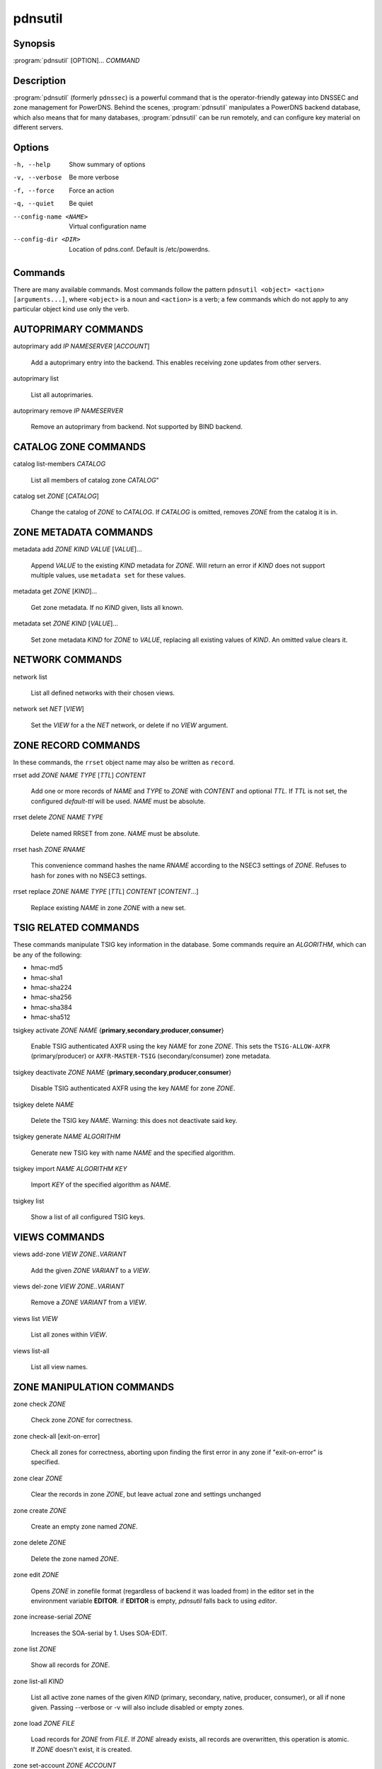 pdnsutil
========

Synopsis
--------

:program:`pdnsutil` [OPTION]... *COMMAND*

Description
-----------

:program:`pdnsutil` (formerly ``pdnssec``) is a powerful command that is the
operator-friendly gateway into DNSSEC and zone management for PowerDNS.
Behind the scenes, :program:`pdnsutil` manipulates a PowerDNS backend database,
which also means that for many databases, :program:`pdnsutil` can be run
remotely, and can configure key material on different servers.

Options
-------

-h, --help              Show summary of options
-v, --verbose           Be more verbose
-f, --force             Force an action
-q, --quiet             Be quiet
--config-name <NAME>    Virtual configuration name
--config-dir <DIR>      Location of pdns.conf. Default is /etc/powerdns.

Commands
--------

There are many available commands. Most commands follow the pattern
``pdnsutil <object> <action> [arguments...]``, where ``<object>`` is a noun and ``<action>`` is a verb; a few commands which do not apply to any particular object
kind use only the verb.

AUTOPRIMARY COMMANDS
--------------------

autoprimary add *IP* *NAMESERVER* [*ACCOUNT*]

    Add a autoprimary entry into the backend. This enables receiving zone
    updates from other servers.

autoprimary list

    List all autoprimaries.

autoprimary remove *IP* *NAMESERVER*

    Remove an autoprimary from backend. Not supported by BIND backend.

CATALOG ZONE COMMANDS
---------------------

catalog list-members *CATALOG*

    List all members of catalog zone *CATALOG*"

catalog set *ZONE* [*CATALOG*]

    Change the catalog of *ZONE* to *CATALOG*. If *CATALOG* is omitted,
    removes *ZONE* from the catalog it is in.

ZONE METADATA COMMANDS
----------------------

metadata add *ZONE* *KIND* *VALUE* [*VALUE*]...

    Append *VALUE* to the existing *KIND* metadata for *ZONE*.
    Will return an error if *KIND* does not support multiple values, use
    ``metadata set`` for these values.

metadata get *ZONE* [*KIND*]...

    Get zone metadata. If no *KIND* given, lists all known.

metadata set *ZONE* *KIND* [*VALUE*]...

    Set zone metadata *KIND* for *ZONE* to *VALUE*, replacing all existing
    values of *KIND*. An omitted value clears it.

NETWORK COMMANDS
----------------

network list

    List all defined networks with their chosen views.

network set *NET* [*VIEW*]

    Set the *VIEW* for a the *NET* network, or delete if no *VIEW* argument.

ZONE RECORD COMMANDS
--------------------

In these commands, the ``rrset`` object name may also be written as ``record``.

rrset add *ZONE* *NAME* *TYPE* [*TTL*] *CONTENT*

    Add one or more records of *NAME* and *TYPE* to *ZONE* with *CONTENT*
    and optional *TTL*. If *TTL* is not set, the configured *default-ttl* will be used.
    *NAME* must be absolute.

rrset delete *ZONE* *NAME* *TYPE*

    Delete named RRSET from zone.
    *NAME* must be absolute.

rrset hash *ZONE* *RNAME*

    This convenience command hashes the name *RNAME* according to the
    NSEC3 settings of *ZONE*. Refuses to hash for zones with no NSEC3
    settings.

rrset replace *ZONE* *NAME* *TYPE* [*TTL*] *CONTENT* [*CONTENT*...]

    Replace existing *NAME* in zone *ZONE* with a new set.

TSIG RELATED COMMANDS
---------------------

These commands manipulate TSIG key information in the database. Some
commands require an *ALGORITHM*, which can be any of the following:

-  hmac-md5
-  hmac-sha1
-  hmac-sha224
-  hmac-sha256
-  hmac-sha384
-  hmac-sha512

tsigkey activate *ZONE* *NAME* {**primary**,\ **secondary**,\ **producer**,\ **consumer**}

    Enable TSIG authenticated AXFR using the key *NAME* for zone *ZONE*.
    This sets the ``TSIG-ALLOW-AXFR`` (primary/producer) or ``AXFR-MASTER-TSIG``
    (secondary/consumer) zone metadata.

tsigkey deactivate *ZONE* *NAME* {**primary**,\ **secondary**,\ **producer**,\ **consumer**}

    Disable TSIG authenticated AXFR using the key *NAME* for zone
    *ZONE*.

tsigkey delete *NAME*

    Delete the TSIG key *NAME*. Warning: this does not deactivate said key.

tsigkey generate *NAME* *ALGORITHM*

    Generate new TSIG key with name *NAME* and the specified algorithm.

tsigkey import *NAME* *ALGORITHM* *KEY*

    Import *KEY* of the specified algorithm as *NAME*.

tsigkey list

    Show a list of all configured TSIG keys.

VIEWS COMMANDS
--------------

views add-zone *VIEW* *ZONE..VARIANT*

    Add the given *ZONE* *VARIANT* to a *VIEW*.

views del-zone *VIEW* *ZONE..VARIANT*

    Remove a *ZONE* *VARIANT* from a *VIEW*.

views list *VIEW*

    List all zones within *VIEW*.

views list-all

    List all view names.

ZONE MANIPULATION COMMANDS
--------------------------

zone check *ZONE*

    Check zone *ZONE* for correctness.

zone check-all [exit-on-error]

    Check all zones for correctness, aborting upon finding the first error
    in any zone if "exit-on-error" is specified.

zone clear *ZONE*

    Clear the records in zone *ZONE*, but leave actual zone and
    settings unchanged

zone create *ZONE*

    Create an empty zone named *ZONE*.

zone delete *ZONE*

    Delete the zone named *ZONE*.

zone edit *ZONE*

    Opens *ZONE* in zonefile format (regardless of backend it was loaded
    from) in the editor set in the environment variable **EDITOR**. if
    **EDITOR** is empty, *pdnsutil* falls back to using *editor*.

zone increase-serial *ZONE*

    Increases the SOA-serial by 1. Uses SOA-EDIT.

zone list *ZONE*

    Show all records for *ZONE*.

zone list-all *KIND*

    List all active zone names of the given *KIND* (primary, secondary,
    native, producer, consumer), or all if none given. Passing --verbose or
    -v will also include disabled or empty zones.

zone load *ZONE* *FILE*

    Load records for *ZONE* from *FILE*. If *ZONE* already exists, all
    records are overwritten, this operation is atomic. If *ZONE* doesn't
    exist, it is created.

zone set-account *ZONE* *ACCOUNT*

    Change the account (owner) of *ZONE* to *ACCOUNT*.

zone set-kind *ZONE* *KIND*

    Change the kind of *ZONE* to *KIND* (primary, secondary, native, producer,
    consumer).

zone set-option *ZONE* [*producer* | *consumer*] [*coo* | *unique* | *group*] *VALUE* [*VALUE* ...]

    Set or remove an option for *ZONE*. Providing an empty value removes
    an option.

zone set-options-json *ZONE* *JSONFILE*

    Change the options of *ZONE* to the contents of *JSONFILE*.

zone zonemd-verify-file *ZONE* *FILE*

    Validate ZONEMD for *ZONE* read from *FILE*.

SECONDARY ZONE COMMANDS
-----------------------

zone change-primary *ZONE* *PRIMARY* [*PRIMARY*]...

    Change the primaries for secondary zone *ZONE* to new primaries *PRIMARY*. All
    *PRIMARY*\ s need to to be space-separated IP addresses with an optional port.

zone create-secondary *ZONE* *PRIMARY* [*PRIMARY*]...

    Create a new secondary zone *ZONE* with primaries *PRIMARY*. All *PRIMARY*\ s
    need to to be space-separated IP addresses with an optional port.

DNSSEC-RELATED COMMANDS
-----------------------

Several commands manipulate the DNSSEC keys and options for zones. Some
of these commands require an *ALGORITHM* to be set. The following
algorithms are supported:

-  rsasha1
-  rsasha1-nsec3-sha1
-  rsasha256
-  rsasha512
-  ecdsa256
-  ecdsa384
-  ed25519
-  ed448

.. note::
  ed25519 and ed448 algorithms will only be available if adequate cryptographic
  libraries have been available while compiling PowerDNS on your particular
  system.

In addition to the algorithm, some commands below may ask for a key size in
bits. The key size may be omitted for the ECC algorithms, which support only
one valid size per algorithm; for ECDSA256 and ED25519, it is 256;
for ECDSA384, it is 384; and for ED448, it is... 456.

zone dnssec-disable *ZONE*

    Deactivate all keys and unset PRESIGNED in *ZONE*.

zone export-dnskey *ZONE* *KEY_ID*

    Export DNSKEY and DS of key with key id *KEY_ID* within zone *ZONE* to
    standard output.

zone export-ds *ZONE*

    Export all KSK DS records for *ZONE* to standard output.

zone list-keys [*ZONE*]

    List DNSSEC information for all keys or for *ZONE* only. Passing
    --verbose or -v will also include the keys for disabled or empty zones.

zone rectify *ZONE*

    Calculates the 'ordername' and 'auth' fields for a zone called
    *ZONE* so they comply with DNSSEC settings. Can be used to fix up
    migrated data.

zone rectify-all

    Calculates the 'ordername' and 'auth' fields for all zones so they
    comply with DNSSEC settings. Can be used to fix up migrated data.

zone secure *ZONE*

    Configures a zone called *ZONE* with reasonable DNSSEC settings. You
    should manually run 'pdnsutil zone rectify' afterwards.

zone secure-all [**increase-serial**]

    Configures all zones that are not currently signed with reasonable
    DNSSEC settings. Setting **increase-serial** will increase the
    serial of those zones too. You should manually run 'pdnsutil
    zone rectify-all' afterwards.

zone set-nsec3 *ZONE* ['*HASH-ALGORITHM* *FLAGS* *ITERATIONS* *SALT*'] [**narrow**]

    Sets NSEC3 parameters for this zone. The quoted parameters are 4
    values that are used for the NSEC3PARAM record and decide how
    NSEC3 records are created. The NSEC3 parameters must be quoted on
    the command line. *HASH-ALGORITHM* must be 1 (SHA-1). Setting
    *FLAGS* to 1 enables NSEC3 opt-out operation. Only do this if you
    know you need it. For *ITERATIONS*, please consult
    :rfc:`RFC 5155<5155#section-10.3>`.

    And be aware that a high number might overload validating
    resolvers and that a limit can be set with ``max-nsec3-iterations``
    in ``pdns.conf``. The *SALT* is a hexadecimal string encoding the bits
    for the salt, or - to use no salt.

    Setting **narrow** will make PowerDNS send out "white lies" (:rfc:`7129`)
    about the next secure record to prevent zone enumeration. Instead of
    looking it up in the database, it will send out the hash + 1 as the next
    secure record. Narrow mode requires online signing capabilities by the
    nameserver and therefore zone transfers are denied.

    If only the zone is provided as argument, the 4-parameter quoted string
    defaults to ``'1 0 0 -'``, as recommended by :rfc:`9276`.

    A sample commandline would be:

    ``pdnsutil zone set-nsec3 powerdnssec.org '1 1 1 ab' narrow``

    **WARNING**: If running in RSASHA1 mode (algorithm 5 or 7), switching
    from NSEC to NSEC3 will require a DS update in the parent zone.

zone set-presigned *ZONE*

    Switches *ZONE* to presigned operation, utilizing in-zone RRSIGs.

zone set-publish-cdnskey *ZONE* [**delete**]

    Set *ZONE* to publish CDNSKEY records. Add 'delete' to publish a CDNSKEY
    with a DNSSEC delete algorithm.

zone set-publish-cds *ZONE* [*DIGESTALGOS*]

    Set *ZONE* to respond to queries for its CDS records. the optional
    argument *DIGESTALGOS* should be a comma-separated list of DS
    algorithms to use. By default, this is 2 (SHA-256). 0 will publish a
    CDS with a DNSSEC delete algorithm.

zone show *ZONE*

    Shows various details of the zone called *ZONE*, including its
    DNSSEC related settings.

zone unset-nsec3 *ZONE*

    Converts *ZONE* to NSEC operations. **WARNING**: If running in
    RSASHA1 mode (algorithm 5 or 7), switching from NSEC to NSEC3 will
    require a DS update at the parent zone!

zone unset-presigned *ZONE*

    Disables presigned operation for *ZONE*.

zone unset-publish-cdnskey *ZONE*

    Set *ZONE* to stop publishing CDNSKEY records.

zone unset-publish-cds *ZONE*

    Set *ZONE* to stop responding to queries for its CDS records.

ZONE KEY COMMANDS
-----------------

zone activate-key *ZONE* *KEY_ID*

    Activate a key with id *KEY_ID* within a zone called *ZONE*.

zone add-key *ZONE* [**KSK**,\ **ZSK**] [**active**,\ **inactive**] [**published**,\ **unpublished**] *ALGORITHM* [*KEYBITS*]

    Create a new key for zone *ZONE*, and make it a KSK (default) or a ZSK, with
    the specified *ALGORITHM* and *KEYBITS*. If *KEYBITS* is omitted, the value
    of :ref:`setting-default-ksk-size` or :ref:`setting-default-zsk-size` are
    used.

    The key is inactive by default, set it to **active** to immediately use it
    to sign *ZONE*. The key is published in the zone by default, set it to
    **unpublished** to keep it from being returned in a DNSKEY query, which is
    useful for algorithm rollovers.

    Prints the id of the added key.

zone deactivate-key *ZONE* *KEY_ID*

    Deactivate a key with id KEY_ID within a zone called *ZONE*.

zone export-key *ZONE* *KEY_ID*

    Export full (private) key with key id *KEY_ID* within zone *ZONE* to
    standard output. The format used is compatible with BIND and NSD/LDNS.

zone export-key-pem *ZONE* *KEY_ID*

    Export full (private) key with key id *KEY_ID* within zone *ZONE* to
    standard output in the PEM file format. The format is compatible with
    many non-DNS software products.

zone generate-key {**KSK**,\ **ZSK**} [*ALGORITHM*] [*KEYBITS*]

    Generate a ZSK or KSK with specified algorithm and bits and print it
    on standard output. If *ALGORITHM* is not set, ECDSA256 is used.
    If *KEYBITS* is not set, an appropriate keysize is selected
    for *ALGORITHM*: for RSA keys, 2048 bits for KSK and 1024 bits for ZSK;
    for ECC keys, the algorithm-required size as mentioned above.

zone import-key *ZONE* *FILE* [**KSK**,\ **ZSK**] [**active**,\ **inactive**] [**published**,\ **unpublished**]

    Import from *FILE* a full (private) key for the zone *ZONE*. The
    format used is compatible with BIND and NSD/LDNS. **KSK** or **ZSK**
    specifies the flags this key should have on import. Defaults to KSK,
    active and published. Prints the id of the added key.

zone import-key-pem *ZONE* *FILE* *ALGORITHM* {**KSK**,\ **ZSK**}

    Import from PEM *FILE* a full (private) key for the zone *ZONE* with a
    specified *ALGORITHM*. The format used is compatible with many non-DNS
    software products. **KSK** or **ZSK** specifies the flags this key should
    have on import. Prints the id of the added key.

zone publish-key *ZONE* *KEY_ID*

    Publish the key with id *KEY_ID* within zone *ZONE*.

zone remove-key *ZONE* *KEY_ID*

    Remove a key with id *KEY_ID* from zone *ZONE*.

zone unpublish-key *ZONE* *KEY_ID*

    Unpublish the key with id *KEY_ID* within zone *ZONE*.

OTHER/MISCELLANEOUS COMMANDS
----------------------------

b2b-migrate *OLD* *NEW*

    Migrate data from one backend to another.
    Needs ``launch=OLD,NEW`` in the configuration.

backend-cmd *BACKEND* *CMD* [*CMD...*]

    Send a text command to a backend for execution. GSQL backends will
    take SQL commands, other backends may take different things. Be
    careful!

backend-lookup *BACKEND* *NAME* [*TYPE* [*CLIENT_IP_SUBNET*]]

    Perform a backend record lookup.

bench-db [*FILE*]

    Perform a benchmark of the backend-database.
    *FILE* can be a file with a list, one per line, of zone names to use for this.
    If *FILE* is not specified, powerdns.com is used.

create-bind-db *FILENAME*

    Create DNSSEC database (sqlite3) at *FILENAME* for the BIND backend.
    Remember to set ``bind-dnssec-db=*FILE*`` in your ``pdns.conf``.

hash-password [*WORK_FACTOR*]

    This convenience command reads a password (not echoed) from standard
    input and returns a hashed and salted version, for use as a webserver
    password or api key.
    An optional scrypt work factor can be specified, in powers of two,
    otherwise it defaults to 1024.

ipdecrypt *IP_ADDRESS* PASSPHRASE_OR_KEY [**key**]

    Decrypt an IP address according to the 'ipcipher' standard. If the
    passphrase is a base64 key, add the word "key" after it.

ipencrypt *IP_ADDRESS* PASSPHRASE_OR_KEY [**key**]

    Encrypt an IP address according to the 'ipcipher' standard. If the
    passphrase is a base64 key, add the word "key" after it.

list-algorithms [with-backend]

    List all DNSSEC algorithms supported, optionally also listing the
    cryptographic library used if "with-backend" is specified.

test-schema *ZONE*

    Test database schema, this creates the zone *ZONE*

raw-lua-from-content *TYPE* *CONTENT*

    Display record contents in a form suitable for dnsdist's `SpoofRawAction`.

See also
--------

pdns\_server (1), pdns\_control (1)
